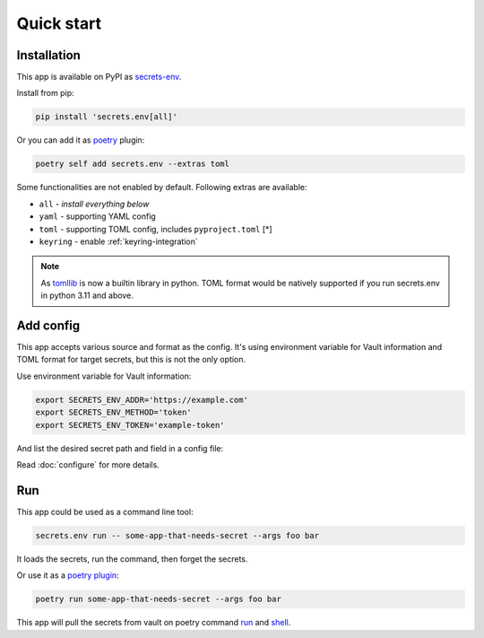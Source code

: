 Quick start
===========

Installation
------------

This app is available on PyPI as `secrets-env <https://pypi.org/project/secrets-env/>`_.

Install from pip:

.. code-block:: bash

    pip install 'secrets.env[all]'

Or you can add it as `poetry <https://python-poetry.org/>`_ plugin:

.. code-block:: bash

    poetry self add secrets.env --extras toml

Some functionalities are not enabled by default. Following extras are available:

* ``all`` - *install everything below*
* ``yaml`` - supporting YAML config
* ``toml`` - supporting TOML config, includes ``pyproject.toml`` [\*]
* ``keyring`` - enable :ref:`keyring-integration`

.. note::

   As `tomllib <https://docs.python.org/3.11/library/tomllib.html>`_ is now a
   builtin library in python. TOML format would be natively supported if you run
   secrets.env in python 3.11 and above.


Add config
----------

This app accepts various source and format as the config.
It's using environment variable for Vault information and TOML format for target secrets, but this is not the only option.

Use environment variable for Vault information:

.. code-block:: bash

    export SECRETS_ENV_ADDR='https://example.com'
    export SECRETS_ENV_METHOD='token'
    export SECRETS_ENV_TOKEN='example-token'

And list the desired secret path and field in a config file:

.. tabs::

   .. code-tab:: yaml

      # file: .secrets-env.yaml
      secrets:
        VAR1:
          path: secrets/default
          field: example-1
        VAR2: secrets/default#example-2

   .. code-tab:: toml

      # file: .secrets-env.toml
      [secrets]
      VAR1 = {path = "secrets/default", field = "example-1"}
      VAR2 = "secrets/default#example-2"

Read :doc:`configure` for more details.


Run
---

This app could be used as a command line tool:

.. code-block:: bash

   secrets.env run -- some-app-that-needs-secret --args foo bar

It loads the secrets, run the command, then forget the secrets.

Or use it as a `poetry plugin <https://python-poetry.org/docs/master/plugins/)>`_:

.. code-block:: bash

   poetry run some-app-that-needs-secret --args foo bar

This app will pull the secrets from vault on poetry command `run <https://python-poetry.org/docs/cli/#run>`_ and `shell <https://python-poetry.org/docs/cli/#shell>`_.
